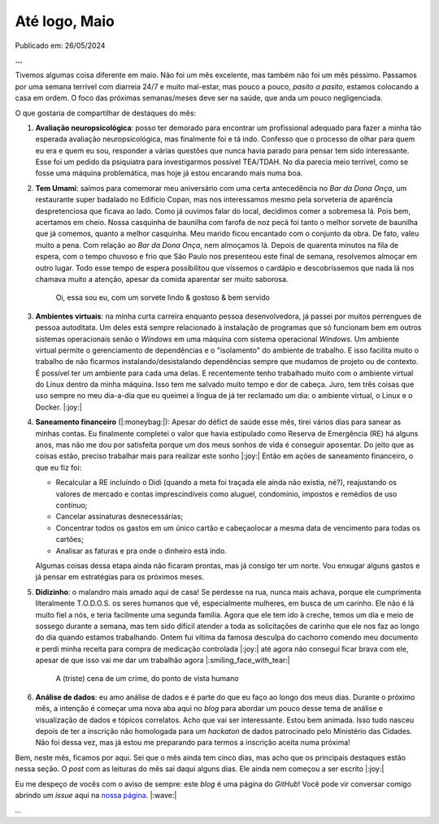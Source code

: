 Até logo, Maio
==============

Publicado em: 26/05/2024

**...**

Tivemos algumas coisa diferente em maio. Não foi um mês excelente, mas também não foi um mês péssimo.
Passamos por uma semana terrível com diarreia 24/7 e muito mal-estar, mas pouco a pouco, *pasito a pasito*,
estamos colocando a casa em ordem. O foco das próximas semanas/meses deve ser na saúde, que anda um pouco
negligenciada.

O que gostaria de compartilhar de destaques do mês:

#. **Avaliação neuropsicológica**: posso ter demorado para encontrar um profissional adequado para fazer
   a minha tão esperada avaliação neuropsicológica, mas finalmente foi e tá indo. Confesso que o processo
   de olhar para quem eu era e quem eu sou, responder a várias questões que nunca havia parado para pensar
   tem sido interessante. Esse foi um pedido da psiquiatra para investigarmos possível TEA/TDAH. No dia
   parecia meio terrível, como se fosse uma máquina problemática, mas hoje já estou encarando mais numa
   boa.

#. **Tem Umami**: saímos para comemorar meu aniversário com uma certa antecedência no *Bar da Dona Onça*, 
   um restaurante super badalado
   no Edifício Copan, mas nos interessamos mesmo pela sorveteria de aparência despretenciosa que ficava ao
   lado. Como já ouvimos falar do local, decidimos comer a sobremesa lá. Pois bem, acertamos em cheio. 
   Nossa casquinha de baunilha com farofa de noz pecã foi tanto o melhor sorvete de baunilha que já
   comemos, quanto a melhor casquinha. Meu marido ficou encantado com o conjunto da obra. De fato, valeu muito a pena.
   Com relação ao *Bar da Dona Onça*, nem almoçamos lá. Depois de quarenta minutos na fila de espera,
   com o tempo chuvoso e frio que São Paulo nos presenteou este final de semana, resolvemos almoçar em outro
   lugar. Todo esse tempo de espera possibilitou que víssemos o cardápio e descobríssemos que nada lá nos chamava muito a
   atenção, apesar da comida aparentar ser muito saborosa.

   .. figure:: ../images/20240526-foto-renata.jpeg

      Oi, essa sou eu, com um sorvete lindo & gostoso & bem servido

#. **Ambientes virtuais**: na minha curta carreira enquanto pessoa desenvolvedora, já passei por muitos 
   perrengues de pessoa autoditata. Um deles está sempre relacionado à instalação de programas que só funcionam
   bem em outros sistemas operacionais senão o *Windows* em uma máquina com sistema operacional *Windows*.
   Um ambiente virtual permite o gerenciamento de dependências e o "isolamento" do ambiente de trabalho.
   E isso facilita muito o trabalho de não ficarmos instalando/desistalando dependências sempre que mudamos de
   projeto ou de contexto. É possível ter um ambiente para cada uma delas. E recentemente tenho trabalhado muito
   com o ambiente virtual do Linux dentro da minha máquina. Isso tem me salvado muito tempo e dor de cabeça.
   Juro, tem três coisas que uso sempre no meu dia-a-dia que eu queimei a língua de já ter reclamado um dia:
   o ambiente virtual, o Linux e o Docker. |:joy:|

#. **Saneamento financeiro** (|:moneybag:|): Apesar do défict de saúde esse mês, tirei vários dias para sanear as 
   minhas contas. Eu finalmente completei o valor que havia estipulado como Reserva de Emergência (RE) há alguns anos, 
   mas não me dou por satisfeita porque um dos meus sonhos de vida é conseguir aposentar. Do jeito que as coisas estão, 
   preciso trabalhar mais para realizar este sonho |:joy:| Então em ações de saneamento financeiro, o que eu fiz foi:

   * Recalcular a RE incluíndo o Didi (quando a meta foi traçada ele ainda não existia, né?), reajustando os valores
     de mercado e contas imprescindíveis como aluguel, condomínio, impostos e remédios de uso contínuo;
   * Cancelar assinaturas desnecessárias;
   * Concentrar todos os gastos em um único cartão e cabeçaolocar a mesma data de vencimento para todas os cartões;
   * Analisar as faturas e pra onde o dinheiro está indo.

   Algumas coisas dessa etapa ainda não ficaram prontas, mas já consigo ter um norte. Vou enxugar alguns gastos e
   já pensar em estratégias para os próximos meses.

#. **Didizinho**: o malandro mais amado aqui de casa! Se perdesse na rua, nunca mais achava, porque ele
   cumprimenta literalmente T.O.D.O.S. os seres humanos que vê, especialmente mulheres, em busca de um 
   carinho. Ele não é lá muito fiel a nós, e teria facilmente uma segunda família. Agora que ele tem
   ido à creche, temos um dia e meio de sossego durante a semana, mas tem sido difícil atender a toda as
   solicitações de carinho que ele nos faz ao longo do dia quando estamos trabalhando. Ontem fui vítima da famosa 
   desculpa do cachorro comendo meu documento e perdi minha receita para compra de medicação controlada |:joy:| 
   até agora não consegui ficar brava com ele, apesar de que isso vai me dar um trabalhão agora |:smiling_face_with_tear:|

   .. figure:: ../images/20240526-didi-comendo-documento.jpeg

      A (triste) cena de um crime, do ponto de vista humano

#. **Análise de dados**: eu amo análise de dados e é parte do que eu faço ao longo dos meus dias. Durante o próximo
   mês, a intenção é começar uma nova aba aqui no *blog* para abordar um pouco desse tema de análise e visualização de dados 
   e tópicos correlatos. Acho que vai ser interessante. Estou bem animada. Isso tudo nasceu depois de ter a inscrição
   não homologada para um *hackaton* de dados patrocinado pelo Ministério das Cidades. Não foi dessa vez, mas já estou
   me preparando para termos a inscrição aceita numa próxima!

Bem, neste mês, ficamos por aqui. Sei que o mês ainda tem cinco dias, mas acho que os principais destaques estão
nessa seção. O *post* com as leituras do mês sai daqui alguns dias. Ele ainda nem começou a ser escrito |:joy:|

Eu me despeço de vocês com o aviso de sempre: este *blog* é uma página do *GitHub*! Você pode vir conversar comigo
abrindo um *issue* aqui na `nossa página <https://github.com/renataakemii/renataakemii.github.io/issues>`_. |:wave:|

*...*

.. tags:: 

   Fim de mês
